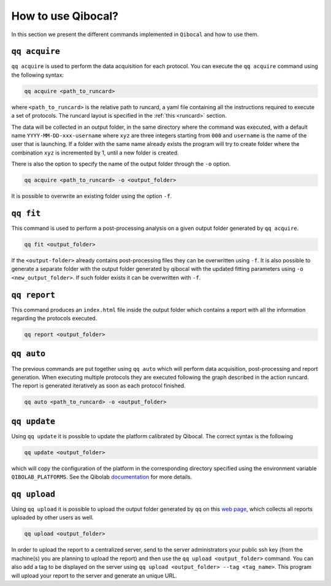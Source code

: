 .. _interface:

How to use Qibocal?
===================

In this section we present the different commands implemented in ``Qibocal`` and how to use them.

.. image:: qq_qibocal.svg

``qq acquire``
^^^^^^^^^^^^^^

``qq acquire`` is used to perform the data acquisition for each protocol. You can execute the ``qq acquire`` command
using the following syntax:

.. code-block::

    qq acquire <path_to_runcard>

where ``<path_to_runcard>`` is the relative path to runcard, a yaml file containing all the instructions
required to execute a set of protocols. The runcard layout is specified in the :ref:`this <runcard>` section.

The data will be collected in an output folder, in the same directory where the command was executed, with a default name
``YYYY-MM-DD-xxx-username`` where ``xyz`` are three integers starting from ``000`` and ``username`` is the name of the user that
is launching. If a folder with the same name already exists the program will try to create folder where the combination ``xyz``
is incremented by 1, until a new folder is created.

There is also the option to specify the name of the output folder through the ``-o`` option.

.. code-block::

    qq acquire <path_to_runcard> -o <output_folder>

It is possible to overwrite an existing folder using the option ``-f``.

``qq fit``
^^^^^^^^^^

This command is used to perform a post-processing analysis on a given output folder generated by ``qq acquire``.

.. code-block::

    qq fit <output_folder>

If the ``<output-folder>`` already contains post-processing files they can be overwritten using ``-f``.
It is also possible to generate a separate folder with the output folder generated by qibocal with
the updated fitting parameters using ``-o <new_output_folder>``. If such folder exists it can be
overwritten with ``-f``.



``qq report``
^^^^^^^^^^^^^

This command produces an ``index.html`` file inside the output folder which contains a report with all the information
regarding the protocols executed.

.. code-block::

    qq report <output_folder>


``qq auto``
^^^^^^^^^^^

The previous commands are put together using ``qq auto`` which will perform data acquisition, post-processing and report generation.
When executing multiple protocols they are executed following the graph described in the action runcard.
The report is generated iteratively as soon as each protocol finished.

.. code-block::

    qq auto <path_to_runcard> -o <output_folder>

``qq update``
^^^^^^^^^^^^^
Using ``qq update`` it is possible to update the platform calibrated by Qibocal.
The correct syntax is the following

.. code-block::

    qq update <output_folder>

which will copy the configuration of the platform in the corresponding
directory specified using the environment variable  ``QIBOLAB_PLATFORMS``.
See the Qibolab `documentation <https://qibo.science/qibolab/stable/tutorials/lab.html#how-to-connect-qibolab-to-your-lab>`_ for more details.


``qq upload``
^^^^^^^^^^^^^


Using ``qq upload`` it is possible to upload the output folder generated by ``qq`` on this
`web page <http://login.qrccluster.com:9000/>`_, which collects all reports uploaded
by other users as well.


.. code-block::

    qq upload <output_folder>

In order to upload the report to a centralized server, send to the server administrators
your public ssh key (from the machine(s) you are planning to upload the report) and then
use the ``qq upload <output_folder>`` command.
You can also add a tag to be displayed on the server using ``qq upload <output_folder> --tag <tag_name>``.
This program will upload your report to the server and generate an unique URL.
